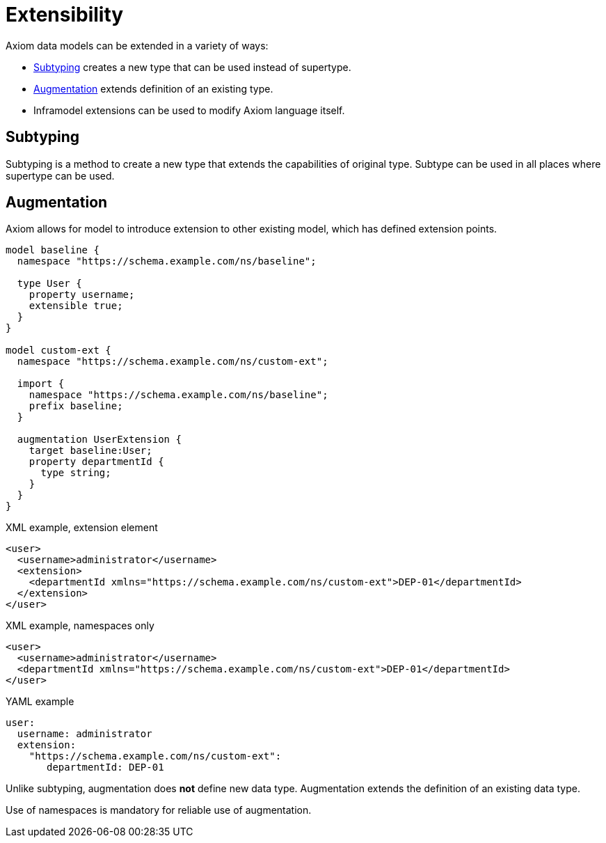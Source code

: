 = Extensibility

Axiom data models can be extended in a variety of ways:

* <<Subtyping>> creates a new type that can be used instead of supertype.

* <<Augmentation>> extends definition of an existing type.

* Inframodel extensions can be used to modify Axiom language itself.

// TODO refer to cross-model-usecases.adoc

== Subtyping

Subtyping is a method to create a new type that extends the capabilities of original type.
Subtype can be used in all places where supertype can be used.

== Augmentation

Axiom allows for model to introduce extension to other existing model,
which has defined extension points.

[source, axiom]
----
model baseline {
  namespace "https://schema.example.com/ns/baseline";

  type User {
    property username;
    extensible true;
  }
}

model custom-ext {
  namespace "https://schema.example.com/ns/custom-ext";

  import {
    namespace "https://schema.example.com/ns/baseline";
    prefix baseline;
  }

  augmentation UserExtension {
    target baseline:User;
    property departmentId {
      type string;
    }
  }
}
----

.XML example, extension element
[source,xml]
----
<user>
  <username>administrator</username>
  <extension>
    <departmentId xmlns="https://schema.example.com/ns/custom-ext">DEP-01</departmentId>
  </extension>
</user>
----

.XML example, namespaces only
[source,xml]
----
<user>
  <username>administrator</username>
  <departmentId xmlns="https://schema.example.com/ns/custom-ext">DEP-01</departmentId>
</user>
----


.YAML example
[source, yaml]
----
user:
  username: administrator
  extension:
    "https://schema.example.com/ns/custom-ext":
       departmentId: DEP-01
----

Unlike subtyping, augmentation does *not* define new data type.
Augmentation extends the definition of an existing data type.

Use of namespaces is mandatory for reliable use of augmentation.
